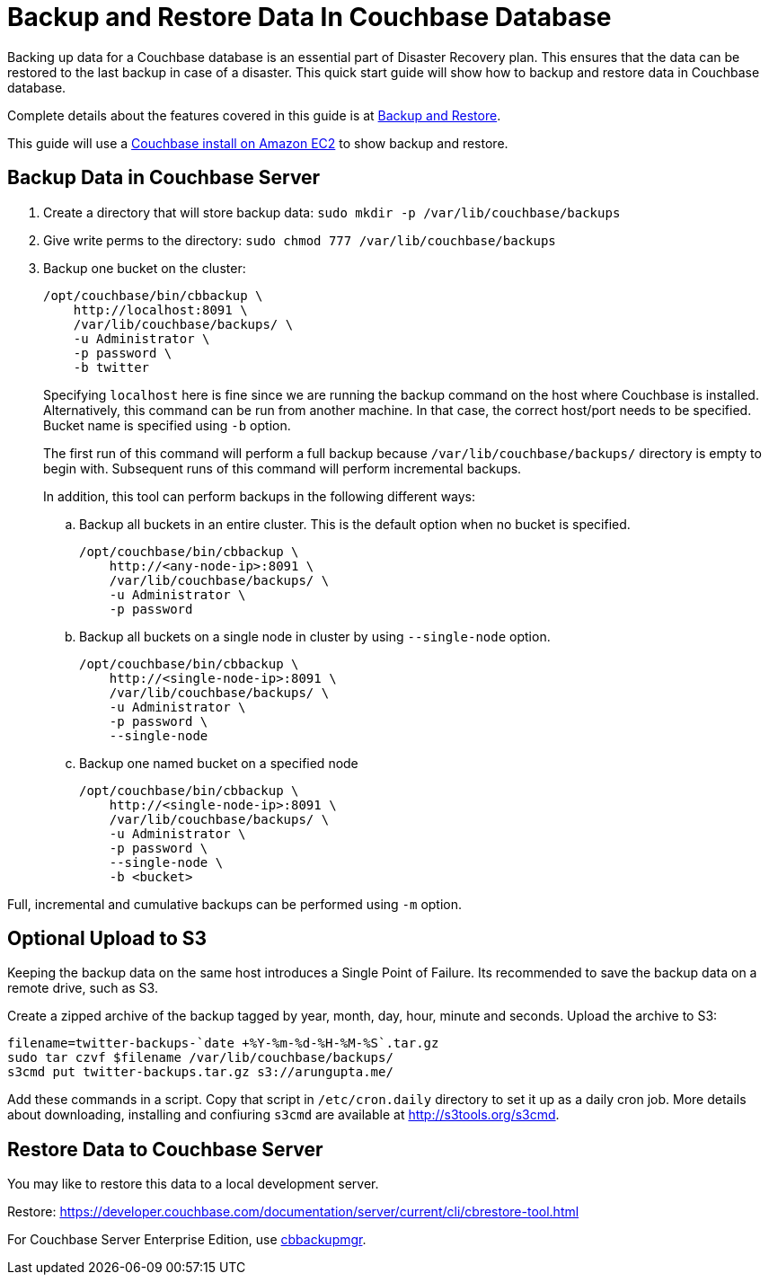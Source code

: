 = Backup and Restore Data In Couchbase Database

Backing up data for a Couchbase database is an essential part of Disaster Recovery plan. This ensures that the data can be restored to the last backup in case of a disaster. This quick start guide will show how to backup and restore data in Couchbase database.

Complete details about the features covered in this guide is at https://developer.couchbase.com/documentation/server/current/backup-restore/backup-restore.html[Backup and Restore].

This guide will use a https://github.com/couchbase-guides/couchbase-amazon-cli[Couchbase install on Amazon EC2] to show backup and restore.

== Backup Data in Couchbase Server

. Create a directory that will store backup data: `sudo mkdir -p /var/lib/couchbase/backups`
. Give write perms to the directory: `sudo chmod 777 /var/lib/couchbase/backups`
. Backup one bucket on the cluster:
+
```
/opt/couchbase/bin/cbbackup \
    http://localhost:8091 \
    /var/lib/couchbase/backups/ \
    -u Administrator \
    -p password \
    -b twitter
```
+
Specifying `localhost` here is fine since we are running the backup command on the host where Couchbase is installed. Alternatively, this command can be run from another machine. In that case, the correct host/port needs to be specified. Bucket name is specified using `-b` option.
+
The first run of this command will perform a full backup because `/var/lib/couchbase/backups/` directory is empty to begin with. Subsequent runs of this command will perform incremental backups.
+
In addition, this tool can perform backups in the following different ways:
+
.. Backup all buckets in an entire cluster. This is the default option when no bucket is specified.
+
```
/opt/couchbase/bin/cbbackup \
    http://<any-node-ip>:8091 \
    /var/lib/couchbase/backups/ \
    -u Administrator \
    -p password
```
+
.. Backup all buckets on a single node in cluster by using `--single-node` option.
+
```
/opt/couchbase/bin/cbbackup \
    http://<single-node-ip>:8091 \
    /var/lib/couchbase/backups/ \
    -u Administrator \
    -p password \
    --single-node
```
+
.. Backup one named bucket on a specified node
+
```
/opt/couchbase/bin/cbbackup \
    http://<single-node-ip>:8091 \
    /var/lib/couchbase/backups/ \
    -u Administrator \
    -p password \
    --single-node \
    -b <bucket>
```

Full, incremental and cumulative backups can be performed using `-m` option.

== Optional Upload to S3

Keeping the backup data on the same host introduces a Single Point of Failure. Its recommended to save the backup data on a remote drive, such as S3.

Create a zipped archive of the backup tagged by year, month, day, hour, minute and seconds. Upload the archive to S3:

```
filename=twitter-backups-`date +%Y-%m-%d-%H-%M-%S`.tar.gz
sudo tar czvf $filename /var/lib/couchbase/backups/
s3cmd put twitter-backups.tar.gz s3://arungupta.me/
```

Add these commands in a script. Copy that script in `/etc/cron.daily` directory to set it up as a daily cron job. More details about downloading, installing and confiuring `s3cmd` are available at http://s3tools.org/s3cmd.

== Restore Data to Couchbase Server

You may like to restore this data to a local development server.

Restore: https://developer.couchbase.com/documentation/server/current/cli/cbrestore-tool.html

For Couchbase Server Enterprise Edition, use https://developer.couchbase.com/documentation/server/current/backup-restore/enterprise-backup-restore.html[cbbackupmgr].

